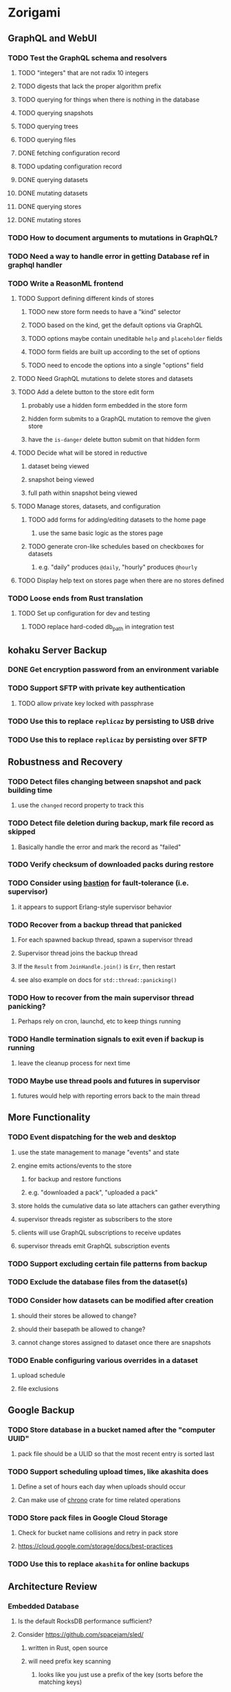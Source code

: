 * Zorigami
** GraphQL and WebUI
*** TODO Test the GraphQL schema and resolvers
**** TODO "integers" that are not radix 10 integers
**** TODO digests that lack the proper algorithm prefix
**** TODO querying for things when there is nothing in the database
**** TODO querying snapshots
**** TODO querying trees
**** TODO querying files
**** DONE fetching configuration record
**** TODO updating configuration record
**** DONE querying datasets
**** DONE mutating datasets
**** DONE querying stores
**** DONE mutating stores
*** TODO How to document arguments to mutations in GraphQL?
*** TODO Need a way to handle error in getting Database ref in graphql handler
*** TODO Write a ReasonML frontend
**** TODO Support defining different kinds of stores
***** TODO new store form needs to have a "kind" selector
***** TODO based on the kind, get the default options via GraphQL
***** TODO options maybe contain uneditable =help= and =placeholder= fields
***** TODO form fields are built up according to the set of options
***** TODO need to encode the options into a single "options" field
**** TODO Need GraphQL mutations to delete stores and datasets
**** TODO Add a delete button to the store edit form
***** probably use a hidden form embedded in the store form
***** hidden form submits to a GraphQL mutation to remove the given store
***** have the ~is-danger~ delete button submit on that hidden form
**** TODO Decide what will be stored in reductive
***** dataset being viewed
***** snapshot being viewed
***** full path within snapshot being viewed
**** TODO Manage stores, datasets, and configuration
***** TODO add forms for adding/editing datasets to the home page
****** use the same basic logic as the stores page
***** TODO generate cron-like schedules based on checkboxes for datasets
****** e.g. "daily" produces =@daily=, "hourly" produces =@hourly=
**** TODO Display help text on stores page when there are no stores defined
*** TODO Loose ends from Rust translation
**** TODO Set up configuration for dev and testing
***** TODO replace hard-coded db_path in integration test
** kohaku Server Backup
*** DONE Get encryption password from an environment variable
*** TODO Support SFTP with private key authentication
**** TODO allow private key locked with passphrase
*** TODO Use this to replace =replicaz= by persisting to USB drive
*** TODO Use this to replace =replicaz= by persisting over SFTP
** Robustness and Recovery
*** TODO Detect files changing between snapshot and pack building time
**** use the =changed= record property to track this
*** TODO Detect file deletion during backup, mark file record as skipped
**** Basically handle the error and mark the record as "failed"
*** TODO Verify checksum of downloaded packs during restore
*** TODO Consider using [[https://github.com/vertexclique/bastion][bastion]] for fault-tolerance (i.e. supervisor)
**** it appears to support Erlang-style supervisor behavior
*** TODO Recover from a backup thread that panicked
**** For each spawned backup thread, spawn a supervisor thread
**** Supervisor thread joins the backup thread
**** If the =Result= from =JoinHandle.join()= is =Err=, then restart
**** see also example on docs for =std::thread::panicking()=

*** TODO How to recover from the main supervisor thread panicking?
**** Perhaps rely on cron, launchd, etc to keep things running
*** TODO Handle termination signals to exit even if backup is running
**** leave the cleanup process for next time
*** TODO Maybe use thread pools and futures in supervisor
**** futures would help with reporting errors back to the main thread
** More Functionality
*** TODO Event dispatching for the web and desktop
**** use the state management to manage "events" and state
**** engine emits actions/events to the store
***** for backup and restore functions
***** e.g. "downloaded a pack", "uploaded a pack"
**** store holds the cumulative data so late attachers can gather everything
**** supervisor threads register as subscribers to the store
**** clients will use GraphQL subscriptions to receive updates
**** supervisor threads emit GraphQL subscription events
*** TODO Support excluding certain file patterns from backup
*** TODO Exclude the database files from the dataset(s)
*** TODO Consider how datasets can be modified after creation
**** should their stores be allowed to change?
**** should their basepath be allowed to change?
**** cannot change stores assigned to dataset once there are snapshots
*** TODO Enable configuring various overrides in a dataset
**** upload schedule
**** file exclusions
** Google Backup
*** TODO Store database in a bucket named after the "computer UUID"
**** pack file should be a ULID so that the most recent entry is sorted last
*** TODO Support scheduling upload times, like akashita does
**** Define a set of hours each day when uploads should occur
**** Can make use of [[https://crates.io/crates/chrono][chrono]] crate for time related operations
*** TODO Store pack files in Google Cloud Storage
**** Check for bucket name collisions and retry in pack store
**** https://cloud.google.com/storage/docs/best-practices
*** TODO Use this to replace =akashita= for online backups
** Architecture Review
*** Embedded Database
**** Is the default RocksDB performance sufficient?
**** Consider https://github.com/spacejam/sled/
***** written in Rust, open source
***** will need prefix key scanning
****** looks like you just use a prefix of the key (sorts before the matching keys)
*** Client/Server
**** Look at ways to secure the server, to allay fears of exploits
**** A web conferencing tool was exploited via its hidden HTTP server
** macOS support
*** TODO Ensure termination signals are handled even during a backup
*** TODO Use =launchd= to manage the process, have it start automatically
*** TODO Use this to replace Time Machine (store on server using SFTP)
** Front-end improvements
*** Stores page
**** TODO Scroll to form when edit button is clicked
***** with a bunch of stores on the screen, click ~Edit~ for last one
***** page refreshes and scrolls to the top
**** TODO Autofocus input field on edit
***** this is tricky with React, =autofocus= is not really honored
***** can do it if we turn the input element into a full-fledged component
***** and use the =useRef()= hook to set the focus on the HTML element
***** c.f. https://reactjs.org/docs/hooks-reference.html#useref
** Full Restore
*** TODO Restore file attributes from tree entry
**** TODO File mode
**** TODO File user/group
**** TODO File extended attributes
*** TODO Restore directories from snapshot
**** TODO Directory mode
**** TODO Directory user/group
**** TODO Directory extended attributes
**** TODO Restore multiple files efficiently
**** TODO Restore a directory tree efficiently
*** TODO Detect and prune stale snapshots that never completely uploaded
**** Stale snapshots exist in the database but are not referenced elsewhere
*** TODO Support snapshots consisting only of mode/owner changes
**** i.e. no file content changes, just the database records
*** TODO Restore the backup database
**** TODO Restore to a different directory, then copy over records
** Windows support
*** TODO Try building on Windows
*** TODO Support Windows file types
**** ReadOnly
**** Hidden
**** System
** More Better
*** TODO Automatically prune backups more then N days old
**** For Google and Amazon, anything older than 90 days is free to remove
**** This would be a configuration setting, with defaults and path-specific
*** TODO Option to keep N daily, M weekly, and P monthly backups (a la Attic backup)
*** TODO Permit scheduling upload hours for each day of the week
**** e.g. from 11pm to 6am Mon-Fri, none on Sat/Sun
*** TODO Command-line option to dump database to json (separate by key prefix, e.g. ~chunk~)
*** TODO Ability to pause or cancel a backup
*** TODO Support deduplication across multiple computers
**** Place the chunks and packs in a seperate "database" for syncing
***** For RocksDB, use a column family if it helps with =GetUpdatesSince()=
**** RocksDB replication story as of 2019-02-20:
: Q: Does RocksDB support replication?
: A: No, RocksDB does not directly support replication. However, it offers
: some APIs that can be used as building blocks to support replication.
: For instance, GetUpdatesSince() allows developers to iterate though all
: updates since a specific point in time.
***** see =GetUpdatesSince()= and =PutLogData()= functions
**** User configures the host name of the ~peer~ installation
***** Use that to form the URL with which to =sync=
**** Share the chunks and packs documents with a ~peer~ installation
**** At the start of backup, sync with the ~peer~ to get latest chunks/packs
*** TODO Consider how to deal with partial uploads
**** e.g. Minio/S3 has a means of handling these
*** TODO Design garbage collection solution (see NOTES)
*** TODO Pack store should recommend pack sizes
**** e.g. Glacier recommends archives greater than 100mb
**** can only really make a recommendation, the user has to choose the right size
*** TODO Permit removing a store from a dataset
**** would encourage user to clean up the remote files
**** for local store, could remove the files immediately
**** must invalidate all of the snapshots effected by the missing store
*** TODO Permit moving from one store to another
**** would mean downloading the packs and uploading them to the new store
*** TODO Support Amazon S3, Minio
**** Need to limit number of remote buckets to 100
**** Bucket limit: catch the error and handle by re-using another bucket
*** TODO Support Amazon Glacier
**** Need to limit number of remote buckets to 1000
**** Use S3 to store the database-to-archive mapping of each snapshot
**** Offer user option to use "expedited" retrievals so they go faster
*** TODO Support Amazon Cloud Drive
*** TODO Support Microsoft Azure blob storage
*** TODO Support Backblaze B2
*** TODO Support [[https://wiki.openstack.org/wiki/Swift][OpenStack Swift]]
*** TODO Support Wasabi
*** TODO Support Google Drive
*** TODO Support Google Cloud Coldline
*** TODO Support Dropbox
*** TODO Support Oracle Cloud Storage
*** TODO Support IBM Cloud Storage
*** TODO Support Rackspace Cloud Files
*** TODO Consider how to backup and restore FIFO, BLK, and CHR "files"
**** c.f. https://github.com/jborg/attic/blob/master/attic/archive.py
**** c.f. https://github.com/avz/node-mkfifo (for FIFO)
**** c.f. https://github.com/mafintosh/mknod (for BLK and CHR)
* Product
** TODO Evaluate other backup software
*** TODO Check out some on App Store
**** Backup Guru LE
**** ChronoSync Express
**** Backup
**** Remote Backup Magic
**** Sync - Backup and Restore
**** Backup for Dropbox
**** Freeze - for Amazon Glacier
*** Lot of "folder sync" apps out there
** Define the target audience
*** Average home user, no technical expertise required
** Need distinquishing features
*** TODO What sets this application apart from the other polished products?
**** Linux server ready
** Windows Certified
*** CloudBerry(?) has bunches of certifications
*** is that really so meaningful? *I* never cared
** Name
*** Joseph suggests "Attic"
**** =atticapp.com= is taken
**** =attic.app= is for sale
**** Look for ~attic~ in different languages
**** Esperanto: ~mansardo~
***** also means something in Macedonian
**** Hawaiian: ~kaukau~
**** Latin: ~atticae~
* Technical Information
** Exploring other languages
*** Compile to native for easy deployment
*** Compile to native for code obfuscation
*** Rust
**** Advantages
***** compile to native
***** expressive, safe type system
***** good dependency management
***** lots of useful tools (e.g. clippy)
**** Disadvantages
***** fewer libraries compared to Go
**** DONE GraphQL server
***** Make sure it can generate a schema.json
***** Should be able to parse schema definition (for docs)
***** https://github.com/graphql-rust/juniper (BSD)
****** supports entire GraphQL specification
****** does /not/ read GraphQL schema language
****** supports GraphiQL and Playground
****** is not the HTTP server, but integrates with them
****** uses macros for schema documentation
***** tutorial at [[http://alex.amiran.it/post/2018-08-16-rust-graphql-webserver-with-warp-juniper-and-mongodb.html][alex.amiran.it]] that uses warp web framework
***** old https://github.com/nrc/graphql (MIT/Apache)
**** DONE Web framework
***** our needs are simple, so a simple framework is best
***** Actix https://actix.rs (Apache 2.0)
****** works with stable Rust
****** powerful and easy to use
****** testing library
****** integrates with juniper
****** offers state management for web code
****** lot more actively used than warp
***** warp https://github.com/seanmonstar/warp (MIT)
****** works with stable Rust
****** powerful and easy to use
****** testing library
****** integrates with juniper
***** Rocket https://rocket.rs (Apache 2.0)
****** requires Rust nightly because of fancy macros
****** routing using macros
****** streams input and output
****** cookies
****** json
****** environment configuration
****** testing library
****** integrates with juniper
***** Gotham https://gotham.rs (MIT/Apache 2.0)
****** targets stable Rust
****** routing
****** middleware
****** sessions
****** cookies
****** templates
****** testing library
****** how to integrate with juniper is unknown
***** Iron http://ironframework.io (MIT)
****** crate has not been updated since 2017
****** everything is middleware that must be added in
****** integrates with juniper
***** Nickel http://nickel-org.github.io (Express.js like) (MIT)
****** pretty basic compared to Rocket
***** pretty basic https://github.com/carllerche/tower-web (MIT)
****** competing with warp? hyper?
**** DONE Database
***** ideally want something well maintained, reliable
***** schema is pretty simple, could use key/value store
***** RocksDB https://github.com/rust-rocksdb/rust-rocksdb (Apache)
****** statically links everything, including compression support
***** SQLite https://github.com/jgallagher/rusqlite (MIT)
***** Rust wrapper to LevelDB https://github.com/skade/leveldb
***** LevelDB in Rust (active?) https://bitbucket.org/dermesser/leveldb-rs/overview
**** DONE dotenv
***** the canonical crate repo has been emptied, there are many forks of the old code
***** most-up-to-date https://github.com/apiraino/rust-dotenv (MIT)
**** DONE Configuration
***** https://github.com/mehcode/config-rs (MIT/Apache)
**** DONE =getpwuid= and =getgrgid= support
***** libc: https://crates.io/crates/libc (MIT/Apache 2.0)
**** DONE test library
***** https://github.com/rust-rspec/rspec (MPL-2.0)
****** appears to be dead
***** https://github.com/utkarshkukreti/speculate.rs (MIT)
****** works well for integration tests
**** DONE UUID support
***** https://github.com/uuid-rs/uuid (MIT/Apache 2.0)
**** DONE xattr support
***** Unix only: https://github.com/Stebalien/xattr (MIT/Apache 2.0)
**** DONE CDC
***** https://github.com/jrobhoward/quickcdc (MIT/Apache 2.0)
****** not quite FastCDC, given dates of paper, but should be close enough
****** use a constant salt value for predictable results
****** example uses =memmap= crate to read large files
**** DONE Tar file
***** https://github.com/alexcrichton/tar-rs (MIT/Apache 2.0)
**** DONE PGP/Encryption
***** https://github.com/gpg-rs/gpgme (LGPL)
****** will need to bundle the =gpgme= library (unless statically linked)
***** cryptostream https://github.com/neosmart/cryptostream (MIT)
***** basic packets [[https://github.com/csssuf/pretty-good][csssuf/pretty-good]]
***** read only [[https://nest.pijul.com/pmeunier/openpgp][pijul]] openpgp
**** DONE ULID
***** https://github.com/dylanhart/ulid-rs (MIT)
**** DONE SFTP client
***** https://github.com/alexcrichton/ssh2-rs (MIT/Apache 2.0)
**** DONE AWS client
***** Rusoto https://www.rusoto.org (MIT)
**** DONE Google Cloud client
***** https://github.com/Byron/google-apis-rs (MIT/Apache 2.0)
**** DONE Minio client
***** Rusoto supports Minio https://github.com/rusoto/rusoto (MIT)
*** Go vs Rust
**** Go: first class support for cloud services
**** Go: statically linked OpenPGP readily available
**** Go: easy to read and write language
**** Rust: mature dependency management tooling
**** Rust: cargo has good editor support
**** Rust: expressive type system
**** Rust: nominal subtyping is much easier to follow
**** Rust: streamlined error handling
**** Rust: fine-grained namespaces and visibility control
